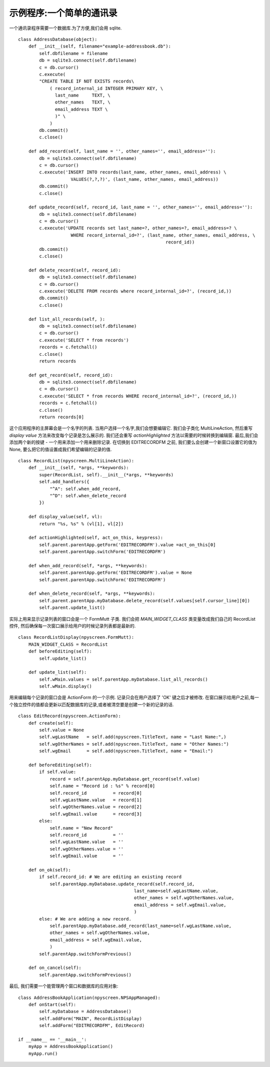 示例程序:一个简单的通讯录
===========================================

一个通讯录程序需要一个数据库.为了方便,我们会用 sqlite. ::

    class AddressDatabase(object):
        def __init__(self, filename="example-addressbook.db"):
            self.dbfilename = filename
            db = sqlite3.connect(self.dbfilename)
            c = db.cursor()
            c.execute(
            "CREATE TABLE IF NOT EXISTS records\
                ( record_internal_id INTEGER PRIMARY KEY, \
                  last_name     TEXT, \
                  other_names   TEXT, \
                  email_address TEXT \
                  )" \
                )
            db.commit()
            c.close()

        def add_record(self, last_name = '', other_names='', email_address=''):
            db = sqlite3.connect(self.dbfilename)
            c = db.cursor()
            c.execute('INSERT INTO records(last_name, other_names, email_address) \
                        VALUES(?,?,?)', (last_name, other_names, email_address))
            db.commit()
            c.close()

        def update_record(self, record_id, last_name = '', other_names='', email_address=''):
            db = sqlite3.connect(self.dbfilename)
            c = db.cursor()
            c.execute('UPDATE records set last_name=?, other_names=?, email_address=? \
                        WHERE record_internal_id=?', (last_name, other_names, email_address, \
                                                            record_id))
            db.commit()
            c.close()

        def delete_record(self, record_id):
            db = sqlite3.connect(self.dbfilename)
            c = db.cursor()
            c.execute('DELETE FROM records where record_internal_id=?', (record_id,))
            db.commit()
            c.close()

        def list_all_records(self, ):
            db = sqlite3.connect(self.dbfilename)
            c = db.cursor()
            c.execute('SELECT * from records')
            records = c.fetchall()
            c.close()
            return records

        def get_record(self, record_id):
            db = sqlite3.connect(self.dbfilename)
            c = db.cursor()
            c.execute('SELECT * from records WHERE record_internal_id=?', (record_id,))
            records = c.fetchall()
            c.close()
            return records[0]

这个应用程序的主屏幕会是一个名字的列表. 当用户选择一个名字,我们会想要编辑它. 我们会子类化 MultiLineAction, 然后重写 `display value` 方法来改变每个记录是怎么展示的. 我们还会重写 `actionHighlighted` 方法以需要的时候转换到编辑窗. 最后,我们会添加两个新的按键 - 一个用来添加一个用来删除记录. 在切换到 EDITRECORDFM 之前, 我们要么会创建一个新窗口设置它的值为 None, 要么把它的值设置成我们希望编辑的记录的值. ::

    class RecordList(npyscreen.MultiLineAction):
        def __init__(self, *args, **keywords):
            super(RecordList, self).__init__(*args, **keywords)
            self.add_handlers({
                "^A": self.when_add_record,
                "^D": self.when_delete_record
            })

        def display_value(self, vl):
            return "%s, %s" % (vl[1], vl[2])

        def actionHighlighted(self, act_on_this, keypress):
            self.parent.parentApp.getForm('EDITRECORDFM').value =act_on_this[0]
            self.parent.parentApp.switchForm('EDITRECORDFM')

        def when_add_record(self, *args, **keywords):
            self.parent.parentApp.getForm('EDITRECORDFM').value = None
            self.parent.parentApp.switchForm('EDITRECORDFM')

        def when_delete_record(self, *args, **keywords):
            self.parent.parentApp.myDatabase.delete_record(self.values[self.cursor_line][0])
            self.parent.update_list()

实际上用来显示记录列表的窗口会是一个 FormMutt 子类. 我们会把 `MAIN_WIDGET_CLASS` 类变量改成我们自己的 RecordList 控件, 然后确保每一次窗口展示给用户的时候记录列表都是最新的. ::

    class RecordListDisplay(npyscreen.FormMutt):
        MAIN_WIDGET_CLASS = RecordList
        def beforeEditing(self):
            self.update_list()

        def update_list(self):
            self.wMain.values = self.parentApp.myDatabase.list_all_records()
            self.wMain.display()

用来编辑每个记录的窗口会是 ActionForm 的一个示例. 记录只会在用户选择了 'OK' 键之后才被修改. 在窗口展示给用户之前,每一个独立控件的值都会更新以匹配数据库的记录,或者被清空要是创建一个新的记录的话. ::

    class EditRecord(npyscreen.ActionForm):
        def create(self):
            self.value = None
            self.wgLastName   = self.add(npyscreen.TitleText, name = "Last Name:",)
            self.wgOtherNames = self.add(npyscreen.TitleText, name = "Other Names:")
            self.wgEmail      = self.add(npyscreen.TitleText, name = "Email:")

        def beforeEditing(self):
            if self.value:
                record = self.parentApp.myDatabase.get_record(self.value)
                self.name = "Record id : %s" % record[0]
                self.record_id          = record[0]
                self.wgLastName.value   = record[1]
                self.wgOtherNames.value = record[2]
                self.wgEmail.value      = record[3]
            else:
                self.name = "New Record"
                self.record_id          = ''
                self.wgLastName.value   = ''
                self.wgOtherNames.value = ''
                self.wgEmail.value      = ''

        def on_ok(self):
            if self.record_id: # We are editing an existing record
                self.parentApp.myDatabase.update_record(self.record_id,
                                                last_name=self.wgLastName.value,
                                                other_names = self.wgOtherNames.value,
                                                email_address = self.wgEmail.value,
                                                )
            else: # We are adding a new record.
                self.parentApp.myDatabase.add_record(last_name=self.wgLastName.value,
                other_names = self.wgOtherNames.value,
                email_address = self.wgEmail.value,
                )
            self.parentApp.switchFormPrevious()

        def on_cancel(self):
            self.parentApp.switchFormPrevious()

最后, 我们需要一个能管理两个窗口和数据库的应用对象::

    class AddressBookApplication(npyscreen.NPSAppManaged):
        def onStart(self):
            self.myDatabase = AddressDatabase()
            self.addForm("MAIN", RecordListDisplay)
            self.addForm("EDITRECORDFM", EditRecord)

    if __name__ == '__main__':
        myApp = AddressBookApplication()
        myApp.run()
